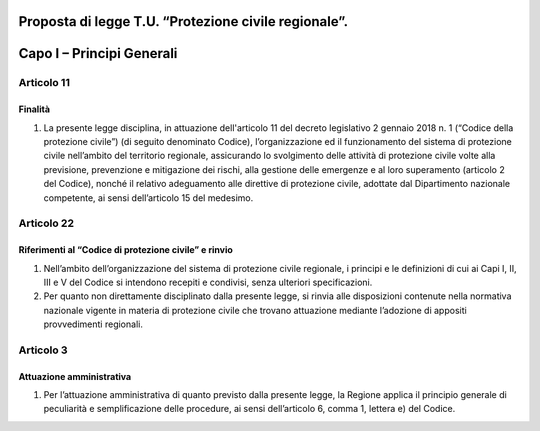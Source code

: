 ====================================================
Proposta di legge T.U. “Protezione civile regionale”.
====================================================

==========================
Capo I – Principi Generali
==========================



Articolo 11
==========

Finalità
--------
1) La presente legge disciplina, in attuazione dell'articolo 11 del decreto legislativo 2 gennaio 2018 n. 1 (“Codice della protezione civile”) (di seguito denominato Codice), l’organizzazione ed il funzionamento del sistema di protezione civile nell’ambito del territorio regionale, assicurando lo svolgimento delle attività di protezione civile volte alla previsione, prevenzione e mitigazione dei rischi, alla gestione delle emergenze e al loro superamento (articolo 2 del Codice), nonché il relativo adeguamento alle direttive di protezione civile, adottate dal Dipartimento nazionale competente, ai sensi dell’articolo 15 del medesimo.



Articolo 22
==========

Riferimenti al “Codice di protezione civile” e rinvio
-----------------------------------------------------
1)	Nell’ambito dell’organizzazione del sistema di protezione civile regionale, i principi e le definizioni di cui ai Capi I, II, III e V del Codice si intendono recepiti e condivisi, senza ulteriori specificazioni.
2)	Per quanto non direttamente disciplinato dalla presente legge, si rinvia alle disposizioni contenute nella normativa nazionale vigente in materia di protezione civile che trovano attuazione mediante l’adozione di appositi provvedimenti regionali.



Articolo 3
==========
Attuazione amministrativa
-------------------------
1) Per l’attuazione amministrativa di quanto previsto dalla presente legge, la Regione applica il principio generale di peculiarità e semplificazione delle procedure, ai sensi dell’articolo 6, comma 1, lettera e) del Codice.
